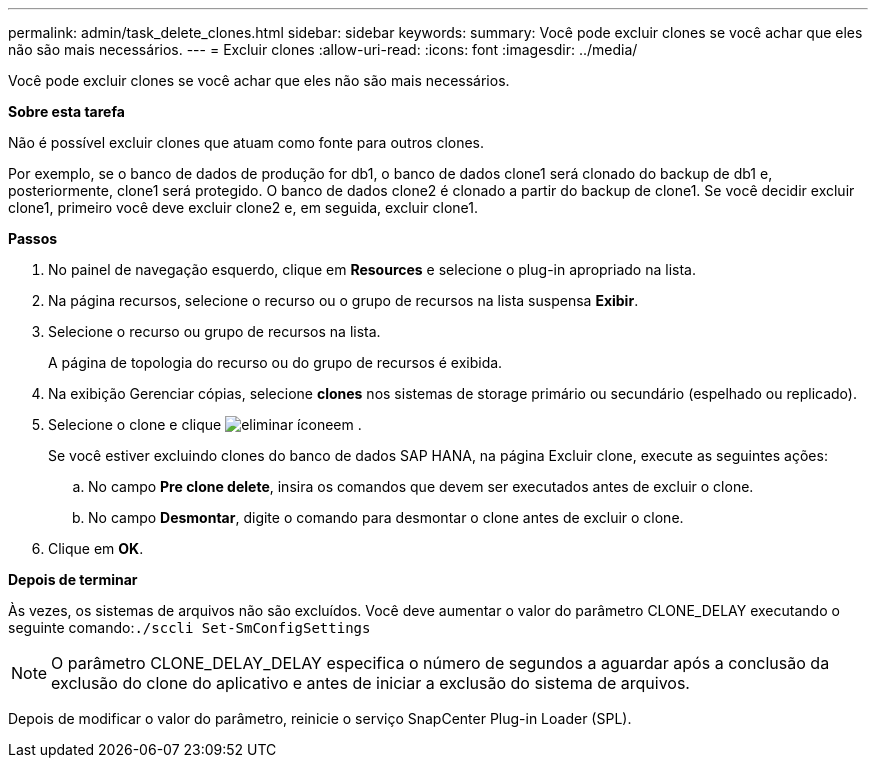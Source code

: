 ---
permalink: admin/task_delete_clones.html 
sidebar: sidebar 
keywords:  
summary: Você pode excluir clones se você achar que eles não são mais necessários. 
---
= Excluir clones
:allow-uri-read: 
:icons: font
:imagesdir: ../media/


[role="lead"]
Você pode excluir clones se você achar que eles não são mais necessários.

*Sobre esta tarefa*

Não é possível excluir clones que atuam como fonte para outros clones.

Por exemplo, se o banco de dados de produção for db1, o banco de dados clone1 será clonado do backup de db1 e, posteriormente, clone1 será protegido. O banco de dados clone2 é clonado a partir do backup de clone1. Se você decidir excluir clone1, primeiro você deve excluir clone2 e, em seguida, excluir clone1.

*Passos*

. No painel de navegação esquerdo, clique em *Resources* e selecione o plug-in apropriado na lista.
. Na página recursos, selecione o recurso ou o grupo de recursos na lista suspensa *Exibir*.
. Selecione o recurso ou grupo de recursos na lista.
+
A página de topologia do recurso ou do grupo de recursos é exibida.

. Na exibição Gerenciar cópias, selecione *clones* nos sistemas de storage primário ou secundário (espelhado ou replicado).
. Selecione o clone e clique image:../media/delete_icon.gif["eliminar ícone"]em .
+
Se você estiver excluindo clones do banco de dados SAP HANA, na página Excluir clone, execute as seguintes ações:

+
.. No campo *Pre clone delete*, insira os comandos que devem ser executados antes de excluir o clone.
.. No campo *Desmontar*, digite o comando para desmontar o clone antes de excluir o clone.


. Clique em *OK*.


*Depois de terminar*

Às vezes, os sistemas de arquivos não são excluídos. Você deve aumentar o valor do parâmetro CLONE_DELAY executando o seguinte comando:``./sccli Set-SmConfigSettings``


NOTE: O parâmetro CLONE_DELAY_DELAY especifica o número de segundos a aguardar após a conclusão da exclusão do clone do aplicativo e antes de iniciar a exclusão do sistema de arquivos.

Depois de modificar o valor do parâmetro, reinicie o serviço SnapCenter Plug-in Loader (SPL).
